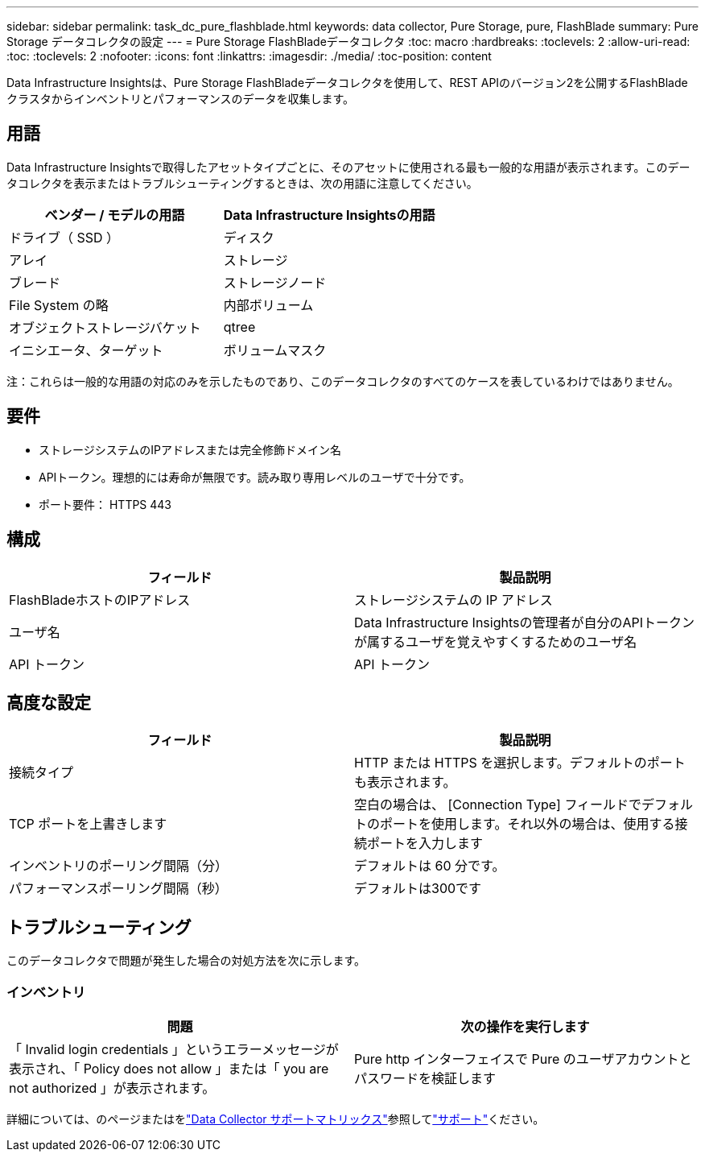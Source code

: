 ---
sidebar: sidebar 
permalink: task_dc_pure_flashblade.html 
keywords: data collector, Pure Storage, pure, FlashBlade 
summary: Pure Storage データコレクタの設定 
---
= Pure Storage FlashBladeデータコレクタ
:toc: macro
:hardbreaks:
:toclevels: 2
:allow-uri-read: 
:toc: 
:toclevels: 2
:nofooter: 
:icons: font
:linkattrs: 
:imagesdir: ./media/
:toc-position: content


[role="lead"]
Data Infrastructure Insightsは、Pure Storage FlashBladeデータコレクタを使用して、REST APIのバージョン2を公開するFlashBladeクラスタからインベントリとパフォーマンスのデータを収集します。



== 用語

Data Infrastructure Insightsで取得したアセットタイプごとに、そのアセットに使用される最も一般的な用語が表示されます。このデータコレクタを表示またはトラブルシューティングするときは、次の用語に注意してください。

[cols="2*"]
|===
| ベンダー / モデルの用語 | Data Infrastructure Insightsの用語 


| ドライブ（ SSD ） | ディスク 


| アレイ | ストレージ 


| ブレード | ストレージノード 


| File System の略 | 内部ボリューム 


| オブジェクトストレージバケット | qtree 


| イニシエータ、ターゲット | ボリュームマスク 
|===
注：これらは一般的な用語の対応のみを示したものであり、このデータコレクタのすべてのケースを表しているわけではありません。



== 要件

* ストレージシステムのIPアドレスまたは完全修飾ドメイン名
* APIトークン。理想的には寿命が無限です。読み取り専用レベルのユーザで十分です。
* ポート要件： HTTPS 443




== 構成

[cols="2*"]
|===
| フィールド | 製品説明 


| FlashBladeホストのIPアドレス | ストレージシステムの IP アドレス 


| ユーザ名 | Data Infrastructure Insightsの管理者が自分のAPIトークンが属するユーザを覚えやすくするためのユーザ名 


| API トークン | API トークン 
|===


== 高度な設定

[cols="2*"]
|===
| フィールド | 製品説明 


| 接続タイプ | HTTP または HTTPS を選択します。デフォルトのポートも表示されます。 


| TCP ポートを上書きします | 空白の場合は、 [Connection Type] フィールドでデフォルトのポートを使用します。それ以外の場合は、使用する接続ポートを入力します 


| インベントリのポーリング間隔（分） | デフォルトは 60 分です。 


| パフォーマンスポーリング間隔（秒） | デフォルトは300です 
|===


== トラブルシューティング

このデータコレクタで問題が発生した場合の対処方法を次に示します。



=== インベントリ

[cols="2*"]
|===
| 問題 | 次の操作を実行します 


| 「 Invalid login credentials 」というエラーメッセージが表示され、「 Policy does not allow 」または「 you are not authorized 」が表示されます。 | Pure http インターフェイスで Pure のユーザアカウントとパスワードを検証します 
|===
詳細については、のページまたはをlink:reference_data_collector_support_matrix.html["Data Collector サポートマトリックス"]参照してlink:concept_requesting_support.html["サポート"]ください。
